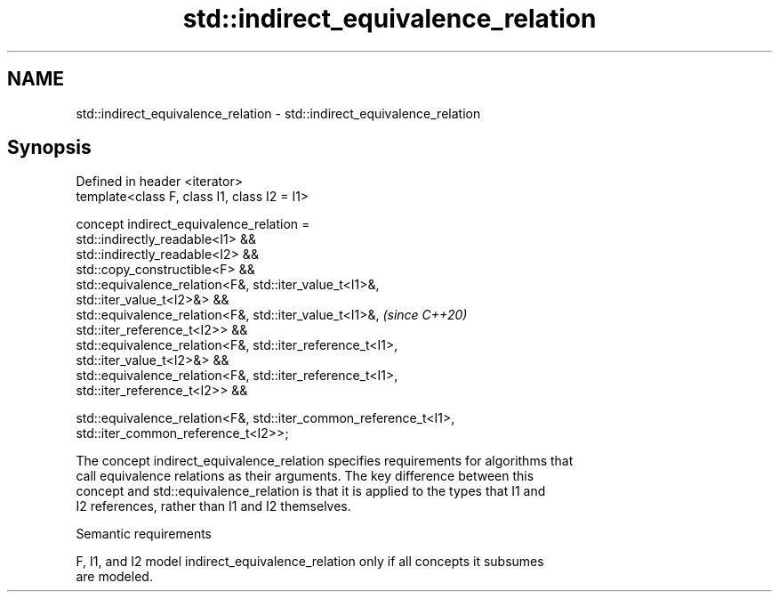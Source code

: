 .TH std::indirect_equivalence_relation 3 "2021.11.17" "http://cppreference.com" "C++ Standard Libary"
.SH NAME
std::indirect_equivalence_relation \- std::indirect_equivalence_relation

.SH Synopsis
   Defined in header <iterator>
   template<class F, class I1, class I2 = I1>

   concept indirect_equivalence_relation =
     std::indirectly_readable<I1> &&
     std::indirectly_readable<I2> &&
     std::copy_constructible<F> &&
     std::equivalence_relation<F&, std::iter_value_t<I1>&,
   std::iter_value_t<I2>&> &&
     std::equivalence_relation<F&, std::iter_value_t<I1>&,                \fI(since C++20)\fP
   std::iter_reference_t<I2>> &&
     std::equivalence_relation<F&, std::iter_reference_t<I1>,
   std::iter_value_t<I2>&> &&
     std::equivalence_relation<F&, std::iter_reference_t<I1>,
   std::iter_reference_t<I2>> &&

     std::equivalence_relation<F&, std::iter_common_reference_t<I1>,
   std::iter_common_reference_t<I2>>;

   The concept indirect_equivalence_relation specifies requirements for algorithms that
   call equivalence relations as their arguments. The key difference between this
   concept and std::equivalence_relation is that it is applied to the types that I1 and
   I2 references, rather than I1 and I2 themselves.

   Semantic requirements

   F, I1, and I2 model indirect_equivalence_relation only if all concepts it subsumes
   are modeled.
